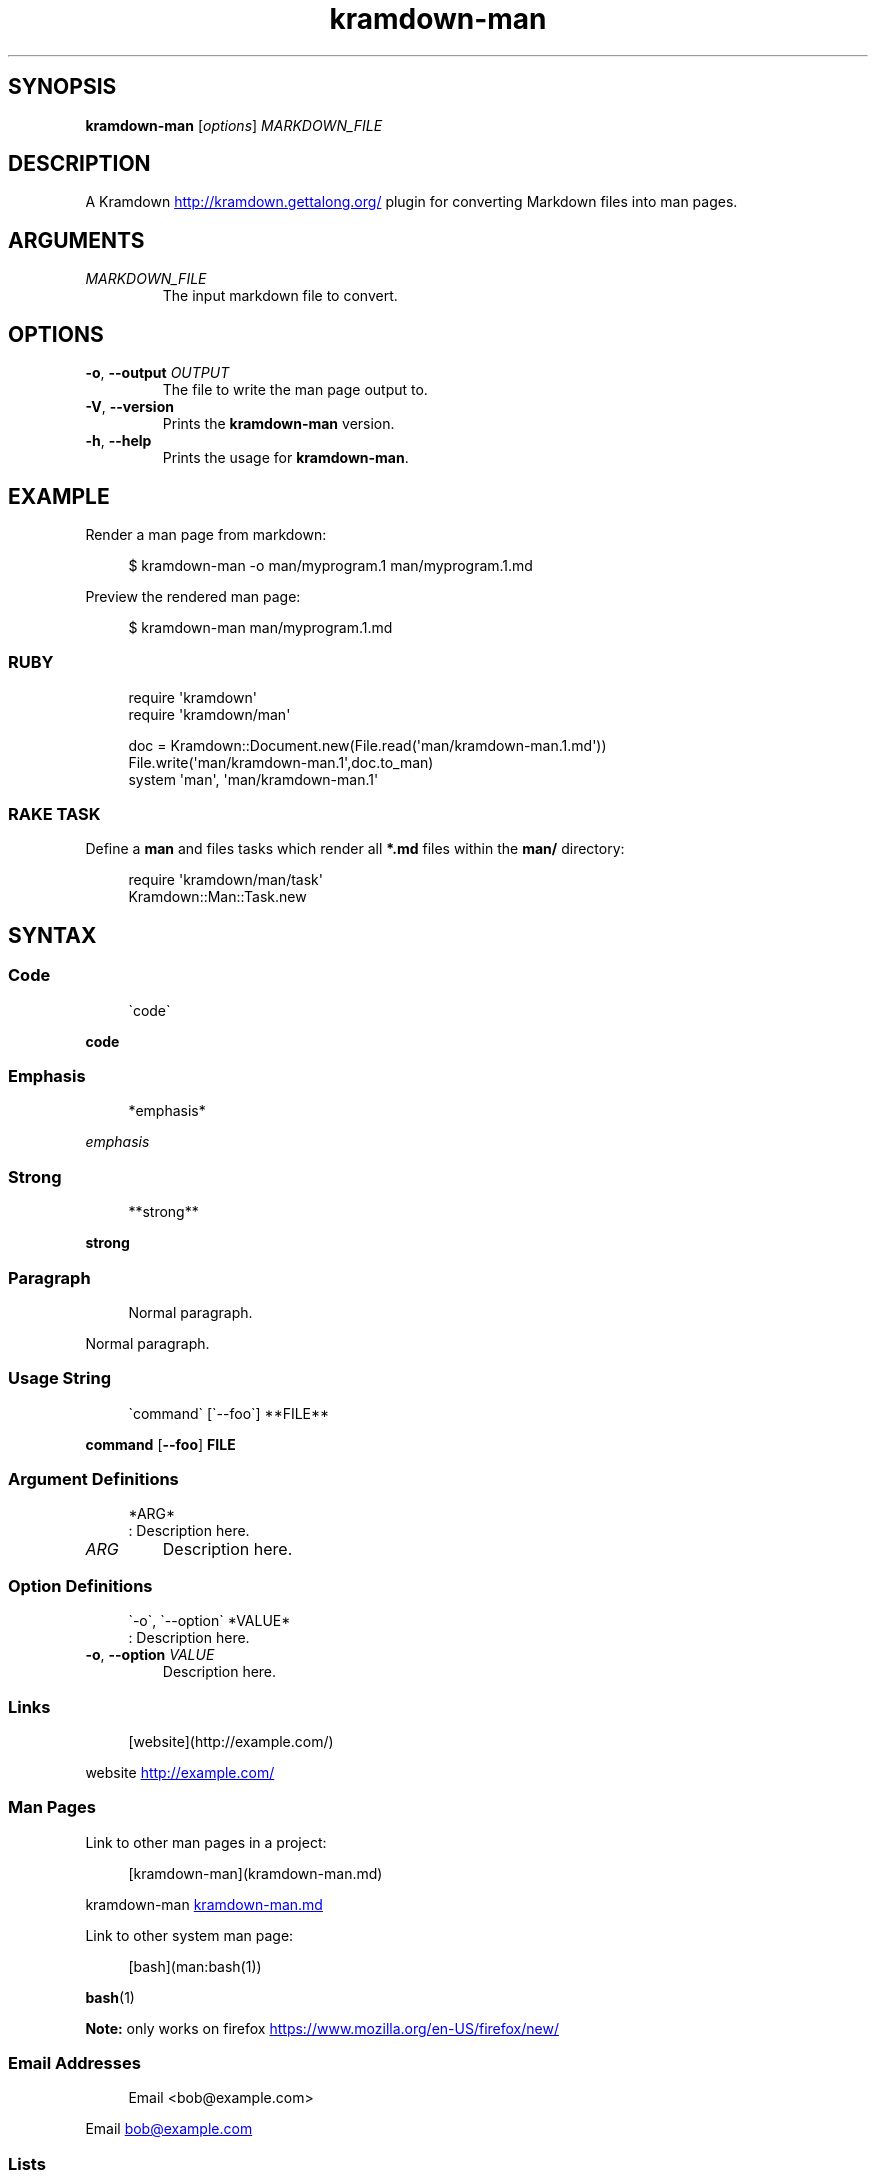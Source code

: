.\" Generated by kramdown-man 1.0.0
.\" https://github.com/postmodern/kramdown-man#readme
.TH kramdown-man 1 "April 2013" kramdown-man "User Manuals"
.SH SYNOPSIS
.PP
\fBkramdown-man\fR \[lB]\fIoptions\fP\[rB] \fIMARKDOWN\[ru]FILE\fP
.SH DESCRIPTION
.PP
A Kramdown
.UR http:\[sl]\[sl]kramdown\.gettalong\.org\[sl]
.UE
plugin for converting Markdown files into man pages\.
.SH ARGUMENTS
.TP
\fIMARKDOWN\[ru]FILE\fP
The input markdown file to convert\.
.SH OPTIONS
.TP
\fB-o\fR, \fB--output\fR \fIOUTPUT\fP
The file to write the man page output to\.
.TP
\fB-V\fR, \fB--version\fR
Prints the \fBkramdown-man\fR version\.
.TP
\fB-h\fR, \fB--help\fR
Prints the usage for \fBkramdown-man\fR\.
.SH EXAMPLE
.PP
Render a man page from markdown:
.PP
.RS 4
.EX
\[Do] kramdown\-man \-o man\[sl]myprogram\.1 man\[sl]myprogram\.1\.md
.EE
.RE
.PP
Preview the rendered man page:
.PP
.RS 4
.EX
\[Do] kramdown\-man man\[sl]myprogram\.1\.md
.EE
.RE
.SS RUBY
.PP
.RS 4
.EX
require \(aqkramdown\(aq
require \(aqkramdown\[sl]man\(aq

doc \[eq] Kramdown::Document\.new(File\.read(\(aqman\[sl]kramdown\-man\.1\.md\(aq))
File\.write(\(aqman\[sl]kramdown\-man\.1\(aq,doc\.to\[ru]man)
system \(aqman\(aq, \(aqman\[sl]kramdown\-man\.1\(aq
.EE
.RE
.SS RAKE TASK
.PP
Define a \fBman\fR and files tasks which render all \fB*.md\fR files within the
\fBman/\fR directory:
.PP
.RS 4
.EX
require \(aqkramdown\[sl]man\[sl]task\(aq
Kramdown::Man::Task\.new
.EE
.RE
.SH SYNTAX
.SS Code
.PP
.RS 4
.EX
\`code\`
.EE
.RE
.PP
\fBcode\fR
.SS Emphasis
.PP
.RS 4
.EX
*emphasis*
.EE
.RE
.PP
\fIemphasis\fP
.SS Strong
.PP
.RS 4
.EX
**strong**
.EE
.RE
.PP
\fBstrong\fP
.SS Paragraph
.PP
.RS 4
.EX
Normal paragraph\.
.EE
.RE
.PP
Normal paragraph\.
.SS Usage String
.PP
.RS 4
.EX
\`command\` \[lB]\`\-\-foo\`\[rB] **FILE**
.EE
.RE
.PP
\fBcommand\fR \[lB]\fB--foo\fR\[rB] \fBFILE\fP
.SS Argument Definitions
.PP
.RS 4
.EX
*ARG*
: Description here\.
.EE
.RE
.TP
\fIARG\fP
Description here\.
.SS Option Definitions
.PP
.RS 4
.EX
\`\-o\`, \`\-\-option\` *VALUE*
: Description here\.
.EE
.RE
.TP
\fB-o\fR, \fB--option\fR \fIVALUE\fP
Description here\.
.SS Links
.PP
.RS 4
.EX
\[lB]website\[rB](http:\[sl]\[sl]example\.com\[sl])
.EE
.RE
.PP
website
.UR http:\[sl]\[sl]example\.com\[sl]
.UE
.SS Man Pages
.PP
Link to other man pages in a project:
.PP
.RS 4
.EX
\[lB]kramdown\-man\[rB](kramdown\-man\.md)
.EE
.RE
.PP
kramdown\-man
.UR kramdown\-man\.md
.UE
.PP
Link to other system man page:
.PP
.RS 4
.EX
\[lB]bash\[rB](man:bash(1))
.EE
.RE
.PP
.BR bash (1)
.PP
\fBNote:\fP only works on firefox
.UR https:\[sl]\[sl]www\.mozilla\.org\[sl]en\-US\[sl]firefox\[sl]new\[sl]
.UE
\.
.SS Email Addresses
.PP
.RS 4
.EX
Email <bob\[at]example\.com>
.EE
.RE
.PP
Email 
.MT bob\[at]example\.com
.ME
.SS Lists
.PP
.RS 4
.EX
* one
* two
* three
.EE
.RE
.RS
.IP \(bu 2
one
.IP \(bu 2
two
.IP \(bu 2
three
.RE
.SS Numbered Lists
.PP
.RS 4
.EX
1\. one
2\. two
3\. three
.EE
.RE
.nr step1 0 1
.RS
.IP \n+[step1]
one
.IP \n+[step1]
two
.IP \n+[step1]
three
.RE
.SS Definition Lists
.PP
.RS 4
.EX
ex\[pc]am\[pc]ple
: a thing characteristic of its kind or illustrating a general rule\.

: a person or thing regarded in terms of their fitness to be imitated or the
  likelihood of their being imitated\.
.EE
.RE
.TP
ex\[pc]am\[pc]ple
a thing characteristic of its kind or illustrating a general rule\.
.RS
.PP
a person or thing regarded in terms of their fitness to be imitated or the
likelihood of their being imitated\.
.RE
.SS Blockquotes
.PP
.RS 4
.EX
> Perfection is achieved, not when there is nothing more to add, but when there is nothing left to take away\.
>
> \-\-Antoine de Saint\-Exup\['e]ry
.EE
.RE
.RS
.PP
Perfection is achieved, not when there is nothing more to add, but when there is nothing left to take away\.
.PP
\-\-Antoine de Saint\-Exup\['e]ry
.RE
.SS Code Blocks
.PP
.RS 4
.EX
Source code:

    \[sh]include <stdio\.h>

    int main()
    \[lC]
        printf(\[dq]hello world\en\[dq]);
        return 0;
    \[rC]
.EE
.RE
.PP
Source code:
.PP
.RS 4
.EX
\[sh]include <stdio\.h>

int main()
\[lC]
    printf(\[dq]hello world\en\[dq]);
    return 0;
\[rC]
.EE
.RE
.SH AUTHOR
.PP
Postmodern 
.MT postmodern\.mod3\[at]gmail\.com
.ME
